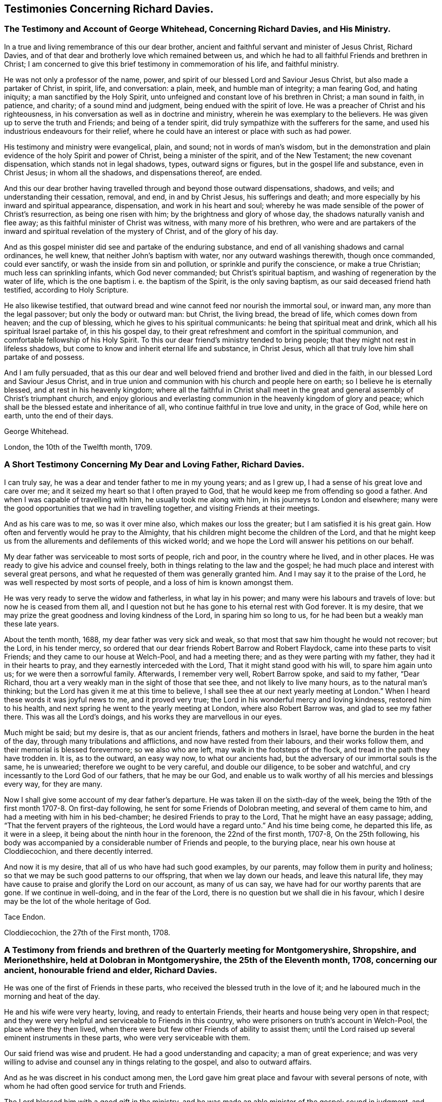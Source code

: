 == Testimonies Concerning Richard Davies.

[.blurb]
=== The Testimony and Account of George Whitehead, Concerning Richard Davies, and His Ministry.

In a true and living remembrance of this our dear brother,
ancient and faithful servant and minister of Jesus Christ, Richard Davies,
and of that dear and brotherly love which remained between us,
and which he had to all faithful Friends and brethren in Christ;
I am concerned to give this brief testimony in commemoration of his life,
and faithful ministry.

He was not only a professor of the name, power,
and spirit of our blessed Lord and Saviour Jesus Christ,
but also made a partaker of Christ, in spirit, life, and conversation: a plain, meek,
and humble man of integrity; a man fearing God, and hating iniquity;
a man sanctified by the Holy Spirit,
unto unfeigned and constant love of his brethren in Christ; a man sound in faith,
in patience, and charity; of a sound mind and judgment,
being endued with the spirit of love.
He was a preacher of Christ and his righteousness,
in his conversation as well as in doctrine and ministry,
wherein he was exemplary to the believers.
He was given up to serve the truth and Friends; and being of a tender spirit,
did truly sympathize with the sufferers for the same,
and used his industrious endeavours for their relief,
where he could have an interest or place with such as had power.

His testimony and ministry were evangelical, plain, and sound;
not in words of man`'s wisdom,
but in the demonstration and plain evidence of the holy Spirit and power of Christ,
being a minister of the spirit, and of the New Testament; the new covenant dispensation,
which stands not in legal shadows, types, outward signs or figures,
but in the gospel life and substance, even in Christ Jesus; in whom all the shadows,
and dispensations thereof, are ended.

And this our dear brother having travelled
through and beyond those outward dispensations,
shadows, and veils; and understanding their cessation, removal, and end,
in and by Christ Jesus, his sufferings and death;
and more especially by his inward and spiritual appearance, dispensation,
and work in his heart and soul;
whereby he was made sensible of the power of Christ`'s resurrection,
as being one risen with him; by the brightness and glory of whose day,
the shadows naturally vanish and flee away;
as this faithful minister of Christ was witness, with many more of his brethren,
who were and are partakers of the inward and
spiritual revelation of the mystery of Christ,
and of the glory of his day.

And as this gospel minister did see and partake of the enduring substance,
and end of all vanishing shadows and carnal ordinances, he well knew,
that neither John`'s baptism with water, nor any outward washings therewith,
though once commanded, could ever sanctify, or wash the inside from sin and pollution,
or sprinkle and purify the conscience, or make a true Christian;
much less can sprinkling infants, which God never commanded;
but Christ`'s spiritual baptism, and washing of regeneration by the water of life,
which is the one baptism i. e. the baptism of the Spirit, is the only saving baptism,
as our said deceased friend hath testified, according to Holy Scripture.

He also likewise testified,
that outward bread and wine cannot feed nor nourish the immortal soul, or inward man,
any more than the legal passover; but only the body or outward man: but Christ,
the living bread, the bread of life, which comes down from heaven;
and the cup of blessing, which he gives to his spiritual communicants:
he being that spiritual meat and drink, which all his spiritual Israel partake of,
in this his gospel day,
to their great refreshment and comfort in the spiritual communion,
and comfortable fellowship of his Holy Spirit.
To this our dear friend`'s ministry tended to bring people;
that they might not rest in lifeless shadows,
but come to know and inherit eternal life and substance, in Christ Jesus,
which all that truly love him shall partake of and possess.

And I am fully persuaded,
that as this our dear and well beloved friend and brother lived and died in the faith,
in our blessed Lord and Saviour Jesus Christ,
and in true union and communion with his church and people here on earth;
so I believe he is eternally blessed, and at rest in his heavenly kingdom;
where all the faithful in Christ shall meet in the great and
general assembly of Christ`'s triumphant church,
and enjoy glorious and everlasting communion in the heavenly kingdom of glory and peace;
which shall be the blessed estate and inheritance of all,
who continue faithful in true love and unity, in the grace of God, while here on earth,
unto the end of their days.

[.signed-section-signature]
George Whitehead.

[.signed-section-context-close]
London, the 10th of the Twelfth month, 1709.

[.blurb]
=== A Short Testimony Concerning My Dear and Loving Father, Richard Davies.

I can truly say, he was a dear and tender father to me in my young years;
and as I grew up, I had a sense of his great love and care over me;
and it seized my heart so that I often prayed to God,
that he would keep me from offending so good a father.
And when I was capable of travelling with him, he usually took me along with him,
in his journeys to London and elsewhere;
many were the good opportunities that we had in travelling together,
and visiting Friends at their meetings.

And as his care was to me, so was it over mine also, which makes our loss the greater;
but I am satisfied it is his great gain.
How often and fervently would he pray to the Almighty,
that his children might become the children of the Lord,
and that he might keep us from the allurements and defilements of this wicked world;
and we hope the Lord will answer his petitions on our behalf.

My dear father was serviceable to most sorts of people, rich and poor,
in the country where he lived, and in other places.
He was ready to give his advice and counsel freely,
both in things relating to the law and the gospel;
he had much place and interest with several great persons,
and what he requested of them was generally granted him.
And I may say it to the praise of the Lord,
he was well respected by most sorts of people, and a loss of him is known amongst them.

He was very ready to serve the widow and fatherless, in what lay in his power;
and many were his labours and travels of love: but now he is ceased from them all,
and I question not but he has gone to his eternal rest with God forever.
It is my desire, that we may prize the great goodness and loving kindness of the Lord,
in sparing him so long to us, for he had been but a weakly man these late years.

About the tenth month, 1688, my dear father was very sick and weak,
so that most that saw him thought he would not recover; but the Lord,
in his tender mercy, so ordered that our dear friends Robert Barrow and Robert Flaydock,
came into these parts to visit Friends; and they came to our house at Welch-Pool,
and had a meeting there; and as they were parting with my father,
they had it in their hearts to pray, and they earnestly interceded with the Lord,
That it might stand good with his will, to spare him again unto us;
for we were then a sorrowful family.
Afterwards, I remember very well, Robert Barrow spoke, and said to my father,
"`Dear Richard, thou art a very weakly man in the sight of those that see thee,
and not likely to live many hours, as to the natural man`'s thinking;
but the Lord has given it me at this time to believe,
I shall see thee at our next yearly meeting at London.`"
When I heard these words it was joyful news to me, and it proved very true;
the Lord in his wonderful mercy and loving kindness, restored him to his health,
and next spring he went to the yearly meeting at London, where also Robert Barrow was,
and glad to see my father there.
This was all the Lord`'s doings, and his works they are marvellous in our eyes.

Much might be said; but my desire is, that as our ancient friends,
fathers and mothers in Israel, have borne the burden in the heat of the day,
through many tribulations and afflictions, and now have rested from their labours,
and their works follow them, and their memorial is blessed forevermore;
so we also who are left, may walk in the footsteps of the flock,
and tread in the path they have trodden in.
It is, as to the outward, an easy way now, to what our ancients had,
but the adversary of our immortal souls is the same, he is unwearied;
therefore we ought to be very careful, and double our diligence,
to be sober and watchful, and cry incessantly to the Lord God of our fathers,
that he may be our God,
and enable us to walk worthy of all his mercies and blessings every way,
for they are many.

Now I shall give some account of my dear father`'s departure.
He was taken ill on the sixth-day of the week,
being the 19th of the first month 1707-8. On first-day following,
he sent for some Friends of Dolobran meeting, and several of them came to him,
and had a meeting with him in his bed-chamber; he desired Friends to pray to the Lord,
That he might have an easy passage; adding, "`That the fervent prayers of the righteous,
the Lord would have a regard unto.`"
And his time being come, he departed this life, as it were in a sleep,
it being about the ninth hour in the forenoon, the 22nd of the first month, 1707-8,
On the 25th following,
his body was accompanied by a considerable number of Friends and people,
to the burying place, near his own house at Cloddiecochion, and there decently interred.

And now it is my desire, that all of us who have had such good examples, by our parents,
may follow them in purity and holiness;
so that we may be such good patterns to our offspring, that when we lay down our heads,
and leave this natural life,
they may have cause to praise and glorify the Lord on our account, as many of us can say,
we have had for our worthy parents that are gone.
If we continue in well-doing, and in the fear of the Lord,
there is no question but we shall die in his favour,
which I desire may be the lot of the whole heritage of God.

[.signed-section-signature]
Tace Endon.

[.signed-section-context-close]
Cloddiecochion, the 27th of the First month, 1708.

[.blurb]
=== A Testimony from friends and brethren of the Quarterly meeting for Montgomeryshire, Shropshire, and Merionethshire, held at Dolobran in Montgomeryshire, the 25th of the Eleventh month, 1708, concerning our ancient, honourable friend and elder, Richard Davies.

He was one of the first of Friends in these parts,
who received the blessed truth in the love of it;
and he laboured much in the morning and heat of the day.

He and his wife were very hearty, loving, and ready to entertain Friends,
their hearts and house being very open in that respect;
and they were very helpful and serviceable to Friends in this country,
who were prisoners on truth`'s account in Welch-Pool, the place where they then lived,
when there were but few other Friends of ability to assist them;
until the Lord raised up several eminent instruments in these parts,
who were very serviceable with them.

Our said friend was wise and prudent.
He had a good understanding and capacity; a man of great experience;
and was very willing to advise and counsel any in things relating to the gospel,
and also to outward affairs.

And as he was discreet in his conduct among men,
the Lord gave him great place and favour with several persons of note,
with whom he had often good service for truth and Friends.

The Lord blessed him with a good gift in the ministry,
and he was made an able minister of the gospel; sound in judgment,
and well received by most people who heard him.

He travelled in divers parts on truth`'s service, especially in his younger years;
and had good service in many places, both at home and abroad.
He was often at London, where he was well esteemed by many of our elders and brethren.

He lived to a good old age, and was favoured with a short sickness at last.
Some of us were with him the day before his departure;
he seemed sensible that his end was near approaching,
and appeared as one that was waiting for the same.
He departed this life the 22nd of the first month, 1707-8, in the 73rd year of his age;
and we believe he is at rest with the Lord,
together with many more of the faithful followers of the Lamb.

We shall not enlarge much further, but refer to the foregoing account of his labours,
travels and services for truth and Friends on several occasions,
which contains a general relation of the most remarkable occurrences of his life,
which was written by himself not long before his decease.

And we earnestly desire that all, who make profession of the glorious truth with us,
may really know a "`working out of their salvation with fear and
trembling;`" and that they may faithfully improve their talents,
and follow the examples of the faithful elders and servants of
the Lord in all things wherein they followed Christ,
that we may give our account at last with joy,
and receive an eternal reward with the children of the Lord,
when time to us will be no more.

"`Blessed are the dead which die in the Lord, from henceforth; yea, saith the spirit,
that they may rest from their labours, and their works do follow them.`" Rev. 14:13.

[.signed-section-closing]
Signed on behalf of the said meeting, by us:

[.signed-section-signature]
Charles Lloyd, Owen Roberts, Rowland Owen,
William Reynolds, Robert Vaughan, Humphrey Owen, Robert Griffithes, Jacob Endon,
John Simpson, Owen Lewis, Thomas Cadwalader, Richard Lewis, John Richards, Ellis Lewis,
William Osborn, Thomas Oliver, Joseph Davies, Richard Evans, Edward Ellis, William Soley,
Richard Bembow, Griffith Owen, Richard Ruff, John Roberts, Julius Palmer, John Kelsall,
Amos Davies.

[.blurb]
=== The Testimony of Rowland Owen, Concerning His Dear Friend Richard Davies.

A weighty consideration came upon my mind,
how the Almighty in his unspeakable and unsearchable wisdom,
who discerneth the states and conditions of the sons and daughters of men,
maketh choice of some, cmd calleth them from among their neighbours and relations,
to be serviceable unto him: amongst whom our dear friend Richard Davies was called early,
in the day of God`'s visitation, to serve him; and he gave up in obedience to the Lord,
and took up the cross in a time of great persecution.

The Lord made him willing and obedient, in those days,
to go abroad with a public testimony for the truth,
and moved him to come to our country of Merionethshire,
when some of us were young in years;
and it pleased the Lord to make him instrumental to bring glad tidings to our ears,
and his testimony was sweet and comfortable,
to the edifying and tendering of our hearts and souls; many of us loved him exceedingly,
and that love remained between him and us till the end of his days.
He was tender and careful of us,
and a nourisher and strengthener of some of us in our spiritual exercises,
and was ready to assist the weak and feeble, and willing to give a helping hand,
counsel and admonition to Friends, and others, that had any desires to serve the Lord.

O the wonderful wisdom and love of God! who called him, and many others in those days,
and prepared and qualified them for the great work they had to do,
and strengthened them to tread the way before us, that were weak and feeble.
How strong and valiant instruments did the Lord God
prepare to begin to strike at the great image of pride,
haughtiness, etc. that was then, and yet is in the world!
Indeed their memorial is worthy to be recorded,
that ages yet to come might see what the Lord hath done for his faithful ones,
who gave up their lives, and all they had, on truth`'s account.

I was acquainted with our said friend about forty years, and I can say of a truth,
that his service was great in the church of Christ, especially in times of persecution;
he having much interest with the magistrates, and them in authority in those days.
His house was very open to entertain Friends, to the utmost of his ability;
and the Lord blessed him.

The Lord, out of his treasure of grace,
eminently endued him to bear a sound and seasonable testimony,
when great assemblies were gathered together;
and he had a skillful hand to administer unto them the way of truth,
and to open it to their understandings; which many times gave them great satisfaction,
and they were made to speak well of truth and its followers.
O the deep sense that remains upon me,
of the great want we have of the service of such as he was!
The Lord who in his mercy qualified and fitted him,
is able to prepare and raise up other faithful labourers.

It affects me, when I remember his gravity, his manly presence, and lovely countenance,
especially when he stood up in a meeting.
Now he hath finished his course, and I believe, hath done his day`'s work,
and is gone to his eternal rest.

Much more might be said on his behalf, but I desire that none may mistake me,
I am not giving honour to man, that is but dust and ashes;
but that all might see how Almighty God doth bestow his
spiritual gifts upon those of whom he requireth service.
And it is our duty, as our Saviour Jesus Christ advised his beloved disciples,
to pray to the Lord of the harvest, which harvest is great,
that he would send forth more faithful labourers into his harvest,
that mankind might be gathered into the inward possession and substance of Christianity,
which many outwardly profess; that the God of all our mercies,
and his beloved Son Jesus Christ, may have all the glory and thanksgiving,
to whom it belongs, not only now, but henceforth and forever more.
Amen.

[.signed-section-signature]
Rowland Owen.
